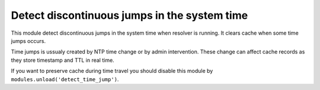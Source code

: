 .. _mod-detect_time_jump:

Detect discontinuous jumps in the system time
---------------------------------------------

This module detect discontinuous jumps in the system time when resolver
is running. It clears cache when some time jumps occurs. 

Time jumps is ussualy created by NTP time change or by admin intervention.
These change can affect cache records as they store timestamp and TTL in real 
time.

If you want to preserve cache during time travel you should disable
this module by ``modules.unload('detect_time_jump')``.
